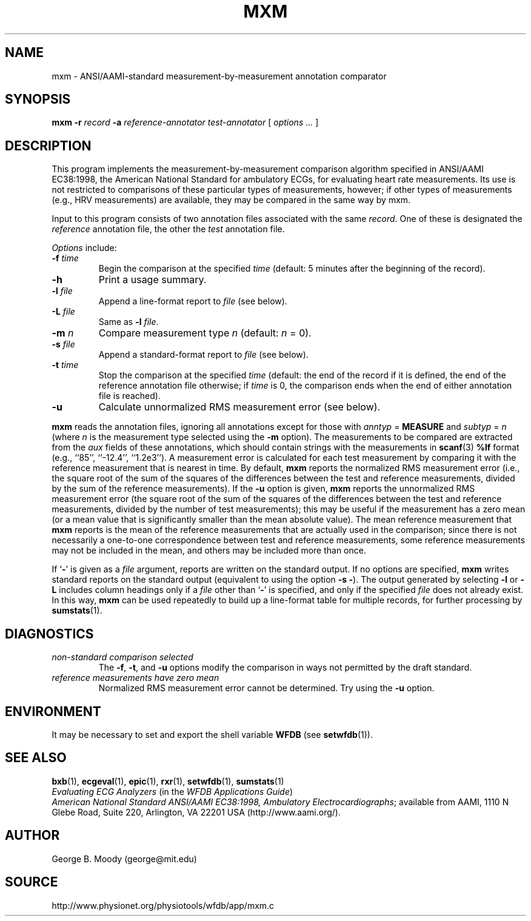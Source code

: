 .TH MXM 1 "30 July 2002" "WFDB 10.2.7" "WFDB Applications Guide"
.SH NAME
mxm \- ANSI/AAMI-standard measurement-by-measurement annotation comparator
.SH SYNOPSIS
\fBmxm -r\fR \fIrecord\fR \fB-a\fR \fIreference-annotator test-annotator\fR [ \fIoptions ... \fR ]
.SH DESCRIPTION
.PP
This program implements the measurement-by-measurement comparison
algorithm specified in ANSI/AAMI EC38:1998, the American National
Standard for ambulatory ECGs, for evaluating heart rate measurements.
Its use is not restricted to comparisons of these particular types of
measurements, however; if other types of measurements (e.g., HRV
measurements) are available, they may be compared in the same way by
\fRmxm\fR.
.PP
Input to this program consists of two annotation files associated with the same
\fIrecord\fR.  One of these is designated the \fIreference\fR annotation file,
the other the \fItest\fR annotation file.
.PP
\fIOptions\fR include:
.TP
\fB-f\fR \fItime\fR
Begin the comparison at the specified \fItime\fR (default: 5 minutes after the
beginning of the record).
.TP
\fB-h\fR
Print a usage summary.
.TP
\fB-l\fR \fIfile\fR
Append a line-format report to \fIfile\fR (see below).
.TP
\fB-L\fR \fIfile\fR
Same as \fB-l\fR \fIfile\fR.
.TP
\fB-m\fR \fIn\fR
Compare measurement type \fIn\fR (default: \fIn\fR = 0).
.TP
\fB-s\fR \fIfile\fR
Append a standard-format report to \fIfile\fR (see below).
.TP
\fB-t\fR \fItime\fR
Stop the comparison at the specified \fItime\fR (default: the end of the record
if it is defined, the end of the reference annotation file otherwise;  if
\fItime\fR is 0, the comparison ends when the end of either annotation file is
reached).
.TP
\fB-u\fR
Calculate unnormalized RMS measurement error (see below).
.PP
\fBmxm\fR reads the annotation files, ignoring all annotations except for those
with \fIanntyp\fR = \fBMEASURE\fR and \fIsubtyp\fR = \fIn\fR (where \fIn\fR is
the measurement type selected using the \fB-m\fR option).  The measurements to
be compared are extracted from the \fIaux\fR fields of these annotations, which
should contain strings with the measurements in \fBscanf\fR(3) \fB%lf\fR format
(e.g., ``85'', ``-12.4'', ``1.2e3'').  A measurement error is calculated for
each test measurement by comparing it with the reference measurement that is
nearest in time.  By default, \fBmxm\fR reports the normalized RMS measurement
error (i.e., the square root of the sum of the squares of the differences
between the test and reference measurements, divided by the sum of the
reference measurements).  If the \fB-u\fR option is given, \fBmxm\fR reports
the unnormalized RMS measurement error (the square root of the sum of the
squares of the differences between the test and reference measurements, divided
by the number of test measurements); this may be useful if the measurement has
a zero mean (or a mean value that is significantly smaller than the mean
absolute value).  The mean reference measurement that \fBmxm\fR reports is the
mean of the reference measurements that are actually used in the comparison;
since there is not necessarily a one-to-one correspondence between test and
reference measurements, some reference measurements may not be included in the
mean, and others may be included more than once.
.PP
If `\fB-\fR' is given as a \fIfile\fR argument, reports are written on the
standard output.  If no options are specified, \fBmxm\fR writes standard
reports on the standard output (equivalent to using the option \fB-s -\fR).
The output generated by selecting \fB-l\fR or \fB-L\fR includes column headings
only if a \fIfile\fR other than `\fB-\fR' is specified, and only if the
specified \fIfile\fR does not already exist.  In this way, \fBmxm\fR can be
used repeatedly to build up a line-format table for multiple records, for
further processing by \fBsumstats\fR(1).
.SH DIAGNOSTICS
.TP
\fInon-standard comparison selected\fR
The \fB-f\fR, \fB-t\fR, and \fB-u\fR options modify the comparison in ways
not permitted by the draft standard.
.TP
\fIreference measurements have zero mean\fR
Normalized RMS measurement error cannot be determined.  Try using the \fB-u\fR
option.
.SH ENVIRONMENT
.PP
It may be necessary to set and export the shell variable \fBWFDB\fR (see
\fBsetwfdb\fR(1)).
.SH SEE ALSO
\fBbxb\fR(1), \fBecgeval\fR(1), \fBepic\fR(1), \fBrxr\fR(1),
\fBsetwfdb\fR(1), \fBsumstats\fR(1)
.br
\fIEvaluating ECG Analyzers\fR (in the \fIWFDB Applications Guide\fR)
.br
\fIAmerican National Standard ANSI/AAMI EC38:1998, Ambulatory
Electrocardiographs\fR;  available from AAMI, 1110 N Glebe Road,
Suite 220, Arlington, VA 22201 USA (http://www.aami.org/).
.SH AUTHOR
George B. Moody (george@mit.edu)
.SH SOURCE
http://www.physionet.org/physiotools/wfdb/app/mxm.c
